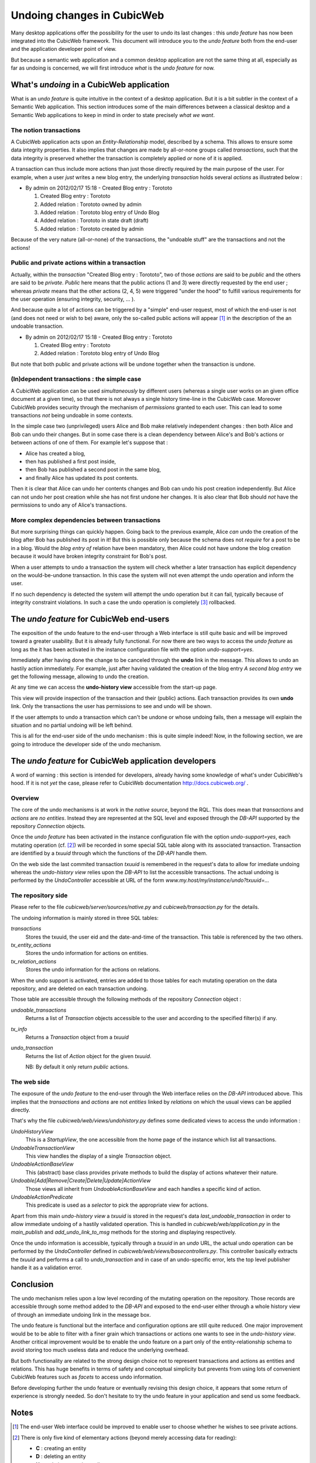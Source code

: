 Undoing changes in CubicWeb
===========================

Many desktop applications offer the possibility for the user to
undo its last changes : this *undo feature* has now been
integrated into the CubicWeb framework. This document will
introduce you to the *undo feature* both from the end-user and the
application developer point of view.

But because a semantic web application and a common desktop
application are not the same thing at all, especially as far as
undoing is concerned, we will first introduce *what* is the *undo
feature* for now.

What's *undoing* in a CubicWeb application
~~~~~~~~~~~~~~~~~~~~~~~~~~~~~~~~~~~~~~~~~~

What is an *undo feature* is quite intuitive in the context of a
desktop application. But it is a bit subtler in the context of a
Semantic Web application. This section introduces some of the main
differences between a classical desktop and a Semantic Web
applications to keep in mind in order to state precisely *what we
want*.

The notion transactions
```````````````````````

A CubicWeb application acts upon an *Entity-Relationship* model,
described by a schema. This allows to ensure some data integrity
properties. It also implies that changes are made by all-or-none
groups called *transactions*, such that the data integrity is
preserved whether the transaction is completely applied *or* none
of it is applied.

A transaction can thus include more actions than just those
directly required by the main purpose of the user.  For example,
when a user *just* writes a new blog entry, the underlying
*transaction* holds several *actions* as illustrated below :

* By admin on 2012/02/17 15:18 - Created Blog entry : Torototo

  #. Created Blog entry : Torototo
  #. Added relation : Torototo owned by admin
  #. Added relation : Torototo blog entry of Undo Blog
  #. Added relation : Torototo in state draft (draft)
  #. Added relation : Torototo created by admin

Because of the very nature (all-or-none) of the transactions, the
"undoable stuff" are the transactions and not the actions!

Public and private actions within a transaction
```````````````````````````````````````````````

Actually, within the *transaction* "Created Blog entry :
Torototo", two of those *actions* are said to be *public* and
the others are said to be *private*. *Public* here means that the
public actions (1 and 3) were directly requested by the end user ;
whereas *private* means that the other actions (2, 4, 5) were
triggered "under the hood" to fulfill various requirements for the
user operation (ensuring integrity, security, ... ).

And because quite a lot of actions can be triggered by a "simple"
end-user request, most of which the end-user is not (and does not
need or wish to be) aware, only the so-called public actions will
appear [1]_ in the description of the an undoable transaction.

* By admin on 2012/02/17 15:18 - Created Blog entry : Torototo

  #. Created Blog entry : Torototo
  #. Added relation : Torototo blog entry of Undo Blog

But note that both public and private actions will be undone
together when the transaction is undone.

(In)dependent transactions : the simple case
````````````````````````````````````````````

A CubicWeb application can be used *simultaneously* by different users
(whereas a single user works on an given office document at a
given time), so that there is not always a single history
time-line in the CubicWeb case. Moreover CubicWeb provides
security through the mechanism of *permissions* granted to each
user. This can lead to some transactions *not* being undoable in
some contexts.

In the simple case two (unprivileged) users Alice and Bob make
relatively independent changes : then both Alice and Bob can undo
their changes. But in some case there is a clean dependency
between Alice's and Bob's actions or between actions of one of
them. For example let's suppose that :

- Alice has created a blog,
- then has published a first post inside,
- then Bob has published a second post in the same blog,
- and finally Alice has updated its post contents.

Then it is clear that Alice can undo her contents changes and Bob
can undo his post creation independently. But Alice can not undo
her post creation while she has not first undone her changes.
It is also clear that Bob should *not* have the
permissions to undo any of Alice's transactions.


More complex dependencies between transactions
``````````````````````````````````````````````

But more surprising things can quickly happen. Going back to the
previous example, Alice *can* undo the creation of the blog after
Bob has published its post in it! But this is possible only
because the schema does not *require* for a post to be in a
blog. Would the *blog entry of* relation have been mandatory, then
Alice could not have undone the blog creation because it would
have broken integrity constraint for Bob's post.

When a user attempts to undo a transaction the system will check
whether a later transaction has explicit dependency on the
would-be-undone transaction. In this case the system will not even
attempt the undo operation and inform the user.

If no such dependency is detected the system will attempt the undo
operation but it can fail, typically because of integrity
constraint violations. In such a case the undo operation is
completely [3]_ rollbacked.


The *undo feature* for CubicWeb end-users
~~~~~~~~~~~~~~~~~~~~~~~~~~~~~~~~~~~~~~~~~

The exposition of the undo feature to the end-user through a Web
interface is still quite basic and will be improved toward a
greater usability. But it is already fully functional.  For now
there are two ways to access the *undo feature* as long as the it
has been activated in the instance configuration file with the
option *undo-support=yes*.

Immediately after having done the change to be canceled through
the **undo** link in the message. This allows to undo an
hastily action immediately. For example, just after having
validated the creation of the blog entry *A second blog entry* we
get the following message, allowing to undo the creation.

.. image:: /images/undo_mesage_w600.png
   :width: 600px
   :alt: Screenshot of the undo link in the message
   :align: center

At any time we can access the **undo-history view** accessible from the
start-up page.

.. image:: /images/undo_startup-link_w600.png
   :width: 600px
   :alt: Screenshot of the startup menu with access to the history view
   :align: center

This view will provide inspection of the transaction and their (public)
actions. Each transaction provides its own **undo** link. Only the
transactions the user has permissions to see and undo will be shown.

.. image:: /images/undo_history-view_w600.png
   :width: 600px
   :alt: Screenshot of the undo history main view
   :align: center

If the user attempts to undo a transaction which can't be undone or
whose undoing fails, then a message will explain the situation and
no partial undoing will be left behind.

This is all for the end-user side of the undo mechanism : this is
quite simple indeed! Now, in the following section, we are going
to introduce the developer side of the undo mechanism.

The *undo feature* for CubicWeb application developers
~~~~~~~~~~~~~~~~~~~~~~~~~~~~~~~~~~~~~~~~~~~~~~~~~~~~~~

A word of warning : this section is intended for developers,
already having some knowledge of what's under CubicWeb's hood. If
it is not *yet* the case, please refer to CubicWeb documentation
http://docs.cubicweb.org/ .

Overview
````````

The core of the undo mechanisms is at work in the *native source*,
beyond the RQL. This does mean that *transactions* and *actions*
are *no entities*. Instead they are represented at the SQL level
and exposed through the *DB-API* supported by the repository
*Connection* objects.

Once the *undo feature* has been activated in the instance
configuration file with the option *undo-support=yes*, each
mutating operation (cf. [2]_) will be recorded in some special SQL
table along with its associated transaction. Transaction are
identified by a *txuuid* through which the functions of the
*DB-API* handle them.

On the web side the last commited transaction *txuuid* is
remembered in the request's data to allow for imediate undoing
whereas the *undo-history view* relies upon the *DB-API* to list
the accessible transactions. The actual undoing is performed by
the *UndoController* accessible at URL of the form
`www.my.host/my/instance/undo?txuuid=...`

The repository side
```````````````````

Please refer to the file `cubicweb/server/sources/native.py` and
`cubicweb/transaction.py` for the details.

The undoing information is mainly stored in three SQL tables:

`transactions`
    Stores the txuuid, the user eid and the date-and-time of
    the transaction. This table is referenced by the two others.

`tx_entity_actions`
    Stores the undo information for actions on entities.

`tx_relation_actions`
    Stores the undo information for the actions on relations.

When the undo support is activated, entries are added to those
tables for each mutating operation on the data repository, and are
deleted on each transaction undoing.

Those table are accessible through the following methods of the
repository `Connection` object :

`undoable_transactions`
    Returns a list of `Transaction` objects accessible to the user
    and according to the specified filter(s) if any.

`tx_info`
    Returns a `Transaction` object from a `txuuid`

`undo_transaction`
    Returns the list of `Action` object for the given `txuuid`.

    NB:  By default it only return *public* actions.

The web side
````````````

The exposure of the *undo feature* to the end-user through the Web
interface relies on the *DB-API* introduced above. This implies
that the *transactions* and *actions* are not *entities* linked by
*relations* on which the usual views can be applied directly.

That's why the file `cubicweb/web/views/undohistory.py` defines
some dedicated views to access the undo information :

`UndoHistoryView`
    This is a *StartupView*, the one accessible from the home
    page of the instance which list all transactions.

`UndoableTransactionView`
    This view handles the display of a single `Transaction` object.

`UndoableActionBaseView`
    This (abstract) base class provides private methods to build
    the display of actions whatever their nature.

`Undoable[Add|Remove|Create|Delete|Update]ActionView`
    Those views all inherit from `UndoableActionBaseView` and
    each handles a specific kind of action.

`UndoableActionPredicate`
    This predicate is used as a *selector* to pick the appropriate
    view for actions.

Apart from this main *undo-history view* a `txuuid` is stored in
the request's data `last_undoable_transaction` in order to allow
immediate undoing of a hastily validated operation. This is
handled in `cubicweb/web/application.py` in the `main_publish` and
`add_undo_link_to_msg` methods for the storing and displaying
respectively.

Once the undo information is accessible, typically through a
`txuuid` in an *undo* URL, the actual undo operation can be
performed by the `UndoController` defined in
`cubicweb/web/views/basecontrollers.py`. This controller basically
extracts the `txuuid` and performs a call to `undo_transaction` and
in case of an undo-specific error, lets the top level publisher
handle it as a validation error.


Conclusion
~~~~~~~~~~

The undo mechanism relies upon a low level recording of the
mutating operation on the repository. Those records are accessible
through some method added to the *DB-API* and exposed to the
end-user either through a whole history view of through an
immediate undoing link in the message box.

The undo feature is functional but the interface and configuration
options are still quite reduced. One major improvement would be to
be able to filter with a finer grain which transactions or actions
one wants to see in the *undo-history view*. Another critical
improvement would be to enable the undo feature on a part only of
the entity-relationship schema to avoid storing too much useless
data and reduce the underlying overhead.

But both functionality are related to the strong design choice not
to represent transactions and actions as entities and
relations. This has huge benefits in terms of safety and conceptual
simplicity but prevents from using lots of convenient CubicWeb
features such as *facets* to access undo information.

Before developing further the undo feature or eventually revising
this design choice, it appears that some return of experience is
strongly needed. So don't hesitate to try the undo feature in your
application and send us some feedback.


Notes
~~~~~

.. [1] The end-user Web interface could be improved to enable
       user to choose whether he wishes to see private actions.

.. [2] There is only five kind of elementary actions (beyond
       merely accessing data for reading):

       * **C** : creating an entity
       * **D** : deleting an entity
       * **U** : updating an entity attributes
       * **A** : adding a relation
       * **R** : removing a relation

.. [3] Meaning none of the actions in the transaction is
       undone. Depending upon the application, it might make sense
       to enable *partial* undo. That is to say undo in which some
       actions could not be undo without preventing to undo the
       others actions in the transaction (as long as it does not
       break schema integrity). This is not forbidden by the
       back-end but is deliberately not supported by the front-end
       (for now at least).
